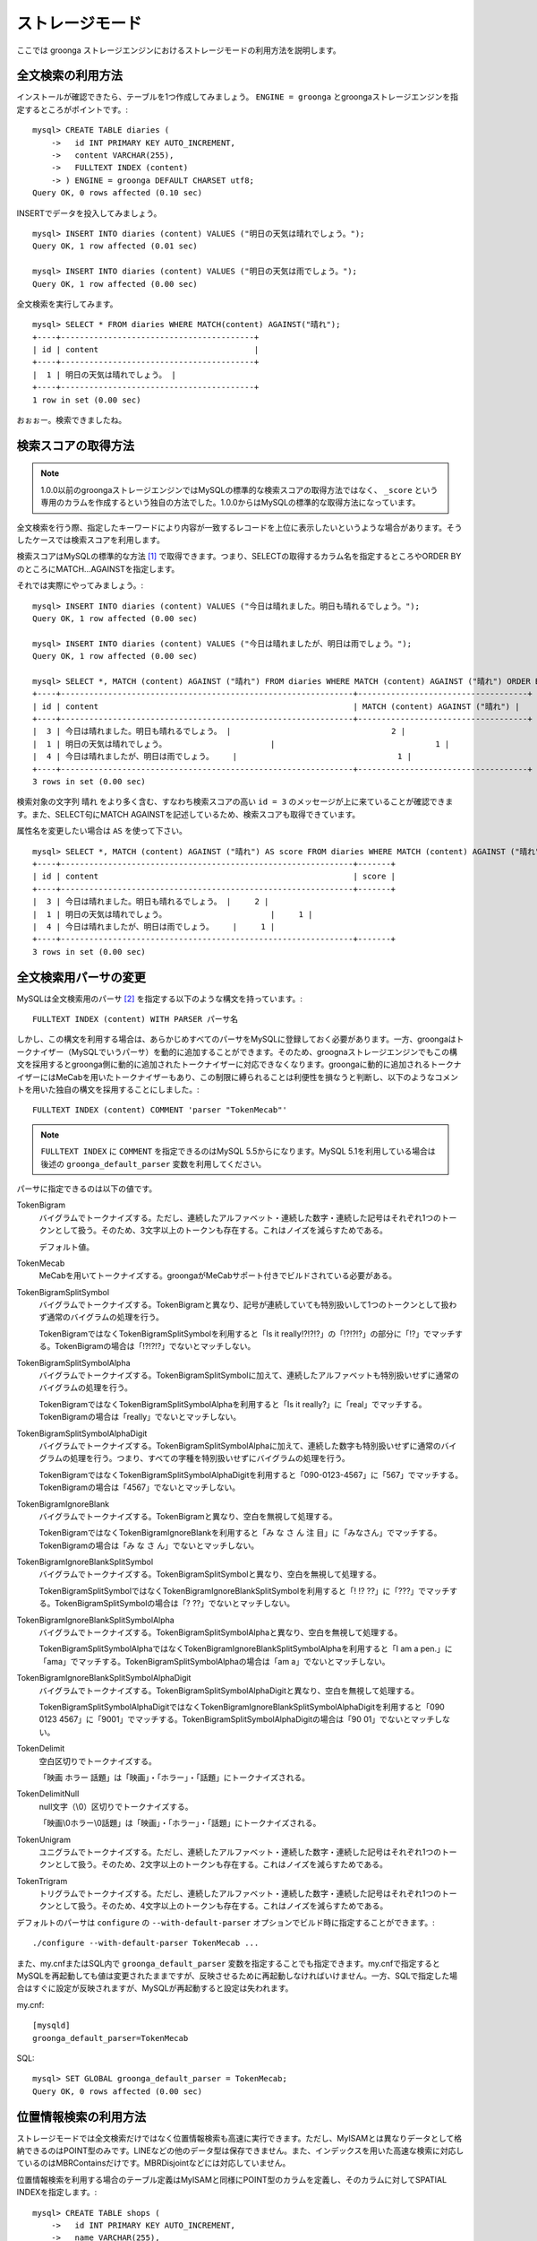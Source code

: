 .. highlightlang:: none

ストレージモード
================

ここでは groonga ストレージエンジンにおけるストレージモードの利用方法を説明します。

全文検索の利用方法
------------------

インストールが確認できたら、テーブルを1つ作成してみましょう。 ``ENGINE = groonga`` とgroongaストレージエンジンを指定するところがポイントです。::

  mysql> CREATE TABLE diaries (
      ->   id INT PRIMARY KEY AUTO_INCREMENT,
      ->   content VARCHAR(255),
      ->   FULLTEXT INDEX (content)
      -> ) ENGINE = groonga DEFAULT CHARSET utf8;
  Query OK, 0 rows affected (0.10 sec)

INSERTでデータを投入してみましょう。 ::

  mysql> INSERT INTO diaries (content) VALUES ("明日の天気は晴れでしょう。");
  Query OK, 1 row affected (0.01 sec)

  mysql> INSERT INTO diaries (content) VALUES ("明日の天気は雨でしょう。");
  Query OK, 1 row affected (0.00 sec)

全文検索を実行してみます。 ::

  mysql> SELECT * FROM diaries WHERE MATCH(content) AGAINST("晴れ");
  +----+-----------------------------------------+
  | id | content                                 |
  +----+-----------------------------------------+
  |  1 | 明日の天気は晴れでしょう。 |
  +----+-----------------------------------------+
  1 row in set (0.00 sec)

おぉぉー。検索できましたね。

検索スコアの取得方法
--------------------

.. note::

   1.0.0以前のgroongaストレージエンジンではMySQLの標準的な検索スコアの取得方法ではなく、 ``_score`` という専用のカラムを作成するという独自の方法でした。1.0.0からはMySQLの標準的な取得方法になっています。

全文検索を行う際、指定したキーワードにより内容が一致するレコードを上位に表示したいというような場合があります。そうしたケースでは検索スコアを利用します。

検索スコアはMySQLの標準的な方法 [#score]_ で取得できます。つまり、SELECTの取得するカラム名を指定するところやORDER BYのところにMATCH...AGAINSTを指定します。

それでは実際にやってみましょう。::

  mysql> INSERT INTO diaries (content) VALUES ("今日は晴れました。明日も晴れるでしょう。");
  Query OK, 1 row affected (0.00 sec)

  mysql> INSERT INTO diaries (content) VALUES ("今日は晴れましたが、明日は雨でしょう。");
  Query OK, 1 row affected (0.00 sec)

  mysql> SELECT *, MATCH (content) AGAINST ("晴れ") FROM diaries WHERE MATCH (content) AGAINST ("晴れ") ORDER BY MATCH (content) AGAINST ("晴れ") DESC;
  +----+--------------------------------------------------------------+------------------------------------+
  | id | content                                                      | MATCH (content) AGAINST ("晴れ") |
  +----+--------------------------------------------------------------+------------------------------------+
  |  3 | 今日は晴れました。明日も晴れるでしょう。 |                                  2 |
  |  1 | 明日の天気は晴れでしょう。                      |                                  1 |
  |  4 | 今日は晴れましたが、明日は雨でしょう。    |                                  1 |
  +----+--------------------------------------------------------------+------------------------------------+
  3 rows in set (0.00 sec)

検索対象の文字列 ``晴れ`` をより多く含む、すなわち検索スコアの高い ``id = 3`` のメッセージが上に来ていることが確認できます。また、SELECT句にMATCH AGAINSTを記述しているため、検索スコアも取得できています。

属性名を変更したい場合は ``AS`` を使って下さい。 ::

  mysql> SELECT *, MATCH (content) AGAINST ("晴れ") AS score FROM diaries WHERE MATCH (content) AGAINST ("晴れ") ORDER BY MATCH (content) AGAINST ("晴れ") DESC;
  +----+--------------------------------------------------------------+-------+
  | id | content                                                      | score |
  +----+--------------------------------------------------------------+-------+
  |  3 | 今日は晴れました。明日も晴れるでしょう。 |     2 |
  |  1 | 明日の天気は晴れでしょう。                      |     1 |
  |  4 | 今日は晴れましたが、明日は雨でしょう。    |     1 |
  +----+--------------------------------------------------------------+-------+
  3 rows in set (0.00 sec)


全文検索用パーサの変更
----------------------

MySQLは全文検索用のパーサ [#parser]_ を指定する以下のような構文を持っています。::

  FULLTEXT INDEX (content) WITH PARSER パーサ名

しかし、この構文を利用する場合は、あらかじめすべてのパーサをMySQLに登録しておく必要があります。一方、groongaはトークナイザー（MySQLでいうパーサ）を動的に追加することができます。そのため、groognaストレージエンジンでもこの構文を採用するとgroonga側に動的に追加されたトークナイザーに対応できなくなります。groongaに動的に追加されるトークナイザーにはMeCabを用いたトークナイザーもあり、この制限に縛られることは利便性を損なうと判断し、以下のようなコメントを用いた独自の構文を採用することにしました。::

  FULLTEXT INDEX (content) COMMENT 'parser "TokenMecab"'

.. note::

   ``FULLTEXT INDEX`` に ``COMMENT`` を指定できるのはMySQL 5.5からになります。MySQL 5.1を利用している場合は後述の ``groonga_default_parser`` 変数を利用してください。

パーサに指定できるのは以下の値です。

TokenBigram
  バイグラムでトークナイズする。ただし、連続したアルファベット・連続した数字・連続した記号はそれぞれ1つのトークンとして扱う。そのため、3文字以上のトークンも存在する。これはノイズを減らすためである。

  デフォルト値。

TokenMecab
  MeCabを用いてトークナイズする。groongaがMeCabサポート付きでビルドされている必要がある。

TokenBigramSplitSymbol
  バイグラムでトークナイズする。TokenBigramと異なり、記号が連続していても特別扱いして1つのトークンとして扱わず通常のバイグラムの処理を行う。

  TokenBigramではなくTokenBigramSplitSymbolを利用すると「Is it really!?!?!?」の「!?!?!?」の部分に「!?」でマッチする。TokenBigramの場合は「!?!?!?」でないとマッチしない。

TokenBigramSplitSymbolAlpha
  バイグラムでトークナイズする。TokenBigramSplitSymbolに加えて、連続したアルファベットも特別扱いせずに通常のバイグラムの処理を行う。

  TokenBigramではなくTokenBigramSplitSymbolAlphaを利用すると「Is it really?」に「real」でマッチする。TokenBigramの場合は「really」でないとマッチしない。

TokenBigramSplitSymbolAlphaDigit
  バイグラムでトークナイズする。TokenBigramSplitSymbolAlphaに加えて、連続した数字も特別扱いせずに通常のバイグラムの処理を行う。つまり、すべての字種を特別扱いせずにバイグラムの処理を行う。

  TokenBigramではなくTokenBigramSplitSymbolAlphaDigitを利用すると「090-0123-4567」に「567」でマッチする。TokenBigramの場合は「4567」でないとマッチしない。

TokenBigramIgnoreBlank
  バイグラムでトークナイズする。TokenBigramと異なり、空白を無視して処理する。

  TokenBigramではなくTokenBigramIgnoreBlankを利用すると「み な さ ん 注 目」に「みなさん」でマッチする。TokenBigramの場合は「み な さ ん」でないとマッチしない。

TokenBigramIgnoreBlankSplitSymbol
  バイグラムでトークナイズする。TokenBigramSplitSymbolと異なり、空白を無視して処理する。

  TokenBigramSplitSymbolではなくTokenBigramIgnoreBlankSplitSymbolを利用すると「! !? ??」に「???」でマッチする。TokenBigramSplitSymbolの場合は「? ??」でないとマッチしない。

TokenBigramIgnoreBlankSplitSymbolAlpha
  バイグラムでトークナイズする。TokenBigramSplitSymbolAlphaと異なり、空白を無視して処理する。

  TokenBigramSplitSymbolAlphaではなくTokenBigramIgnoreBlankSplitSymbolAlphaを利用すると「I am a pen.」に「ama」でマッチする。TokenBigramSplitSymbolAlphaの場合は「am a」でないとマッチしない。

TokenBigramIgnoreBlankSplitSymbolAlphaDigit
  バイグラムでトークナイズする。TokenBigramSplitSymbolAlphaDigitと異なり、空白を無視して処理する。

  TokenBigramSplitSymbolAlphaDigitではなくTokenBigramIgnoreBlankSplitSymbolAlphaDigitを利用すると「090 0123 4567」に「9001」でマッチする。TokenBigramSplitSymbolAlphaDigitの場合は「90 01」でないとマッチしない。

TokenDelimit
  空白区切りでトークナイズする。

  「映画 ホラー 話題」は「映画」・「ホラー」・「話題」にトークナイズされる。

TokenDelimitNull
  null文字（\\0）区切りでトークナイズする。

  「映画\\0ホラー\\0話題」は「映画」・「ホラー」・「話題」にトークナイズされる。

TokenUnigram
  ユニグラムでトークナイズする。ただし、連続したアルファベット・連続した数字・連続した記号はそれぞれ1つのトークンとして扱う。そのため、2文字以上のトークンも存在する。これはノイズを減らすためである。

TokenTrigram
  トリグラムでトークナイズする。ただし、連続したアルファベット・連続した数字・連続した記号はそれぞれ1つのトークンとして扱う。そのため、4文字以上のトークンも存在する。これはノイズを減らすためである。

デフォルトのパーサは ``configure`` の ``--with-default-parser`` オプションでビルド時に指定することができます。::

  ./configure --with-default-parser TokenMecab ...

また、my.cnfまたはSQL内で ``groonga_default_parser`` 変数を指定することでも指定できます。my.cnfで指定するとMySQLを再起動しても値は変更されたままですが、反映させるために再起動しなければいけません。一方、SQLで指定した場合はすぐに設定が反映されますが、MySQLが再起動すると設定は失われます。

my.cnf::

  [mysqld]
  groonga_default_parser=TokenMecab

SQL::

  mysql> SET GLOBAL groonga_default_parser = TokenMecab;
  Query OK, 0 rows affected (0.00 sec)

位置情報検索の利用方法
----------------------

ストレージモードでは全文検索だけではなく位置情報検索も高速に実行できます。ただし、MyISAMとは異なりデータとして格納できるのはPOINT型のみです。LINEなどの他のデータ型は保存できません。また、インデックスを用いた高速な検索に対応しているのはMBRContainsだけです。MBRDisjointなどには対応していません。

位置情報検索を利用する場合のテーブル定義はMyISAMと同様にPOINT型のカラムを定義し、そのカラムに対してSPATIAL INDEXを指定します。::

  mysql> CREATE TABLE shops (
      ->   id INT PRIMARY KEY AUTO_INCREMENT,
      ->   name VARCHAR(255),
      ->   location POINT NOT NULL,
      ->   SPATIAL INDEX (location)
      -> ) ENGINE = groonga;
  Query OK, 0 rows affected (0.06 sec)

データの登録方法もMyISAMのときと同様にGeomFromText()関数を使って文字列からPOINT型の値を作成します。::

  mysql> INSERT INTO shops VALUES (null, '根津のたいやき', GeomFromText('POINT(139.762573 35.720253)'));
  Query OK, 1 row affected (0.00 sec)

  mysql> INSERT INTO shops VALUES (null, '浪花家', GeomFromText('POINT(139.796234 35.730061)'));
  Query OK, 1 row affected (0.00 sec)

  mysql> INSERT INTO shops VALUES (null, '柳屋 たい焼き', GeomFromText('POINT(139.783981 35.685341)'));
  Query OK, 1 row affected (0.00 sec)

池袋駅（139.7101 35.7292）が左上の点、東京駅（139.7662 35.6815）が右下の点となるような長方形内にあるお店を探す場合は以下のようなSELECTになります。::

  mysql> SELECT id, name, AsText(location) FROM shops WHERE MBRContains(GeomFromText('LineString(139.7101 35.7292, 139.7662 35.6815)'), location);
  +----+-----------------------+------------------------------------------+
  | id | name                  | AsText(location)                         |
  +----+-----------------------+------------------------------------------+
  |  1 | 根津のたいやき | POINT(139.762572777778 35.7202527777778) |
  +----+-----------------------+------------------------------------------+
  1 row in set (0.00 sec)

位置情報で検索できていますね！

レコードIDの取得方法
--------------------

groongaではテーブルにレコードを追加した際にレコードを一意に識別するための番号が割当てられます。

groongaストレージエンジンではアプリケーションの開発を容易にするため、このレコードIDをSQLで取得できるようになっています。

レコードIDを取得するためには、テーブル定義時に ``_id`` という名前のカラムを作成して下さい。 ::

  mysql> CREATE TABLE memos (
      ->   _id INT,
       >   content VARCHAR(255),
      ->   UNIQUE KEY (_id) USING HASH
      -> ) ENGINE = groonga;
  Query OK, 0 rows affected (0.04 sec)

_idカラムのデータ型は整数型(TINYINT、SMALLINT、MEDIUMINT、INT、BIGINT)である必要があります。

また_idカラムにはインデックスを作成することが可能ですが、HASH形式である必要があります。

INSERTでテーブルにレコードを追加してみましょう。_idカラムは仮想カラムとして実装されており、また_idの値であるレコードIDはgroongaにより割当てられるため、SQLによる更新時に値を指定することはできません。
更新対象から外すか、値に ``null`` を使用する必要があります。 ::

  mysql> INSERT INTO memos VALUES (null, "今夜はさんま。");
  Query OK, 1 row affected (0.00 sec)

  mysql> INSERT INTO memos VALUES (null, "明日はgroongaをアップデート。");
  Query OK, 1 row affected (0.00 sec)

  mysql> INSERT INTO memos VALUES (null, "帰りにおだんご。");
  Query OK, 1 row affected (0.00 sec)

  mysql> INSERT INTO memos VALUES (null, "金曜日は肉の日。");
  Query OK, 1 row affected (0.00 sec)

レコードIDを取得するには、_idカラムを含むようにしてSELECTを行います。 ::

  mysql> SELECT * FROM memos;
  +------+------------------------------------------+
  | _id  | content                                  |
  +------+------------------------------------------+
  |    1 | 今夜はさんま。                    |
  |    2 | 明日はgroongaをアップデート。 |
  |    3 | 帰りにおだんご。                 |
  |    4 | 金曜日は肉の日。                 |
  +------+------------------------------------------+
  4 rows in set (0.00 sec)

また直前のINSERTにより割当てられたレコードIDについては、last_insert_grn_id関数により取得することもできます。 ::

  mysql> INSERT INTO memos VALUES (null, "冷蔵庫に牛乳が残り1本。");
  Query OK, 1 row affected (0.00 sec)

  mysql> SELECT last_insert_grn_id();
  +----------------------+
  | last_insert_grn_id() |
  +----------------------+
  |                    5 |
  +----------------------+
  1 row in set (0.00 sec)

last_insert_grn_id関数はユーザ定義関数(UDF)としてgroongaストレージエンジンに含まれていますが、インストール時にCREATE FUNCTIONでMySQLに追加していない場合には、以下の関数定義DDLを実行しておく必要があります。 ::

  mysql> CREATE FUNCTION last_insert_grn_id RETURNS INTEGER SONAME 'ha_groonga.so';

ご覧のように_idカラムやlast_insert_grn_id関数を通じてレコードIDを取得することができました。ここで取得したレコードIDは後続のUPDATEなどのSQL文で利用すると便利です。 ::

  mysql> UPDATE memos SET content = "冷蔵庫に牛乳はまだたくさんある。" WHERE _id = last_insert_grn_id();
  Query OK, 1 row affected (0.00 sec)
  Rows matched: 1  Changed: 1  Warnings: 0

ログ出力
--------

groongaストレージエンジンではデフォルトでログの出力を行うようになっています。

ログファイルはMySQLのデータディレクトリ直下に ``groonga.log`` というファイル名で出力されます。

以下はログの出力例です。 ::

  2010-10-07 17:32:39.209379|n|b1858f80|groonga-storage-engine started.
  2010-10-07 17:32:44.934048|d|46953940|hash get not found (key=test)
  2010-10-07 17:32:44.936113|d|46953940|hash put (key=test)

ログのデフォルトの出力レベルはNOTICE（必要な情報のみ出力。デバッグ情報などは出力しない）となっております。

ログの出力レベルは ``groonga_log_level`` というシステム変数で確認することができます（グローバル変数）。またSET文で動的に出力レベルを変更することもできます。 ::

  mysql> SHOW VARIABLES LIKE 'groonga_log_level';
  +-------------------+--------+
  | Variable_name     | Value  |
  +-------------------+--------+
  | groonga_log_level | NOTICE |
  +-------------------+--------+
  1 row in set (0.00 sec)

  mysql> SET GLOBAL groonga_log_level=DUMP;
  Query OK, 0 rows affected (0.00 sec)

  mysql> SHOW VARIABLES LIKE 'groonga_log_level';
  +-------------------+-------+
  | Variable_name     | Value |
  +-------------------+-------+
  | groonga_log_level | DUMP  |
  +-------------------+-------+
  1 row in set (0.00 sec)

設定可能なログレベルは以下の通りです。

* NONE
* EMERG
* ALERT
* CRIT
* ERROR
* WARNING
* NOTICE
* INFO
* DEBUG
* DUMP

またFLUSH LOGSでログの再オープンを行うことができます。MySQLサーバを停止せずにログのローテートを行いたいような場合には、以下の手順で実行すると良いでしょう。

1. ``groonga.log`` ファイルの名前を変更（OSコマンドのmvなどで）
2. MySQLサーバに対して"FLUSH LOGS"を実行（mysqlコマンドあるいはmysqladminコマンドにて）

カラムの刈り込み
----------------

groongaでは各カラムごとにファイルを分けてデータを格納する「カラムストア方式」が採用されており、groongaストレージエンジンではこの特性を活かすためにテーブルアクセス時に必要なカラムに対してのみアクセスを行う実装を行っています。

この高速化の仕組みはgroongaストレージエンジン内部で自動的に行われるため、特に設定などを行う必要はありません。

例えば以下のようにカラムが20個定義されているテーブルが存在するものと仮定します。 ::

  CREATE TABLE t1 (
    c1 INT PRIMARY KEY AUTO_INCREMENT,
    c2 INT,
    c3 INT,
    ...
    c11 VARCHAR(20),
    c12 VARCHAR(20),
    ...
    c20 DATETIME
  ) ENGINE = groonga DEFAULT CHARSET utf8;

この時、以下のようなSELECT文が発行される場合、groongaストレージエンジンではSELECT句およびWHERE句で参照しているカラムに対してのみデータの読み取りを行ってSQL文を処理します（内部的に不要なカラムに対してはアクセスしません）。 ::

  SELECT c1, c2, c11 FROM t1 WHERE c2 = XX AND c12 = "XXX";

このケースではc1,c2,c11,c12に対してのみアクセスが行われ、SQL文が高速に処理されることになります。

行カウント高速化
----------------

COUNT(\*)などの行カウントを行う場合と通常のSELECTによるデータ参照を行う場合に対して、従来よりMySQLではストレージエンジンの呼び出しを行う部分(=ストレージエンジンインタフェース)における区別が存在していないため、行数をカウントするだけで良いような場合にもレコードアクセス（SELECTの結果には含まれないデータへのアクセス）が行われる問題があります。

groongaストレージエンジンの前身であるTritonn(MySQL+Senna)ではこの問題に対して"2indパッチ"という不要なレコードアクセスを省略する仕組みを独自に実装してこの性能問題を回避していました。

これに引き続き、groongaストレージエンジンでも行カウントを高速化するための仕組みを実装しています。

例えば以下のSELECT文では不要なカラムデータの読み取りは省略され、必要最小限のコストで行カウントの結果を返すことができます。 ::

  SELECT COUNT(*) FROM t1 WHERE MATCH(c2) AGAINST("hoge");

行カウント高速化の処理が行われたかどうかはステータス変数で確認することもできます。::

  mysql> SHOW STATUS LIKE 'groonga_count_skip';
  +--------------------+-------+
  | Variable_name      | Value |
  +--------------------+-------+
  | groonga_count_skip | 1     |
  +--------------------+-------+
  1 row in set (0.00 sec)

行カウント高速化の処理が行われる度に ``groonga_count_skip`` ステータス変数がインクリメントされます。

備考：この高速化機能はインデックスを用いて実装されています。現在のところインデックスアクセスのみでレコードが特定できるパタンでのみ有効に機能します。

全文検索時の ORDER BY LIMIT 高速化
----------------------------------

一般的にMySQLでは"ORDER BY"はインデックス経由のレコード参照が行えればほぼノーコストで処理可能であり、"LIMIT"は検索結果が大量にヒットする場合でも処理対象を限定することでコストを一定に抑える効果があります。

しかし例えば全文検索のスコアの降順+LIMITのように"ORDER BY"の処理の際にインデックスが効かないクエリの場合、検索ヒット件数に比例したコストがかかってしまうため、特に大量の検索がヒットするようなキーワード検索においてクエリ処理に極端に時間がかかってしまうケースがあります。

Tritonnではこの問題に対して特に対応はできていませんでしたが、最新レポジトリではsen_records_sort関数を活用してSennaからの読み出しをスコアの降順に対応させることでSQLクエリからORDER BY句を取り除く(※スコア降順を指定していたケースに対してのみ有効)回避方法を導入しました。

groongaストレージエンジンでも ORDER BY LIMIT を高速化するための仕組みを実装しています。

例えば以下のSELECT文では ORDER BY LIMIT は、groonga内で処理され、必要最小限のレコードだけをMySQLに返却しています。 ::

  SELECT * FROM t1 WHERE MATCH(c2) AGAINST("hoge") ORDER BY c1 LIMIT 1;

ORDER BY LIMIT 高速化の処理が行われたかどうかはステータス変数で確認することもできます。::

  mysql> SHOW STATUS LIKE 'groonga_fast_order_limit';
  +--------------------------+-------+
  | Variable_name            | Value |
  +--------------------------+-------+
  | groonga_fast_order_limit | 1     |
  +--------------------------+-------+
  1 row in set (0.00 sec)

ORDER BY LIMIT 高速化の処理が行われる度に ``groonga_fast_order_limit`` ステータス変数がインクリメントされます。

備考：この高速化機能は、「select ... match against order by _score desc limit X, Y」を狙い撃ちした高速化で、現在のところ以下の条件が成立した場合に機能します。

* where句がmatch...againstのみ
* joinしていない
* limitの指定がある
* order byの指定がカラム(_id含む)またはwhere句に指定したmatch...againstである

.. rubric:: 脚注

.. [#score] `MySQL 5.1 リファレンスマニュアル :: 11 関数と演算子 :: 11.7 全文検索関数 <http://dev.mysql.com/doc/refman/5.1/ja/fulltext-search.html>`_
.. [#parser] groongaではトークナイザーと呼んでいる。
